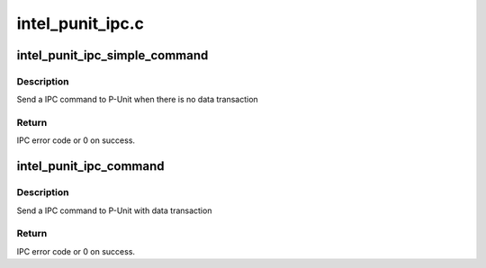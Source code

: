 .. -*- coding: utf-8; mode: rst -*-

=================
intel_punit_ipc.c
=================


.. _`intel_punit_ipc_simple_command`:

intel_punit_ipc_simple_command
==============================

.. c:function:: int intel_punit_ipc_simple_command (int cmd, int para1, int para2)

    Simple IPC command

    :param int cmd:
        IPC command code.

    :param int para1:
        First 8bit parameter, set 0 if not used.

    :param int para2:
        Second 8bit parameter, set 0 if not used.



.. _`intel_punit_ipc_simple_command.description`:

Description
-----------

Send a IPC command to P-Unit when there is no data transaction



.. _`intel_punit_ipc_simple_command.return`:

Return
------

IPC error code or 0 on success.



.. _`intel_punit_ipc_command`:

intel_punit_ipc_command
=======================

.. c:function:: int intel_punit_ipc_command (u32 cmd, u32 para1, u32 para2, u32 *in, u32 *out)

    IPC command with data and pointers

    :param u32 cmd:
        IPC command code.

    :param u32 para1:
        First 8bit parameter, set 0 if not used.

    :param u32 para2:
        Second 8bit parameter, set 0 if not used.

    :param u32 \*in:
        Input data, 32bit for BIOS cmd, two 32bit for GTD and ISPD.

    :param u32 \*out:
        Output data.



.. _`intel_punit_ipc_command.description`:

Description
-----------

Send a IPC command to P-Unit with data transaction



.. _`intel_punit_ipc_command.return`:

Return
------

IPC error code or 0 on success.

